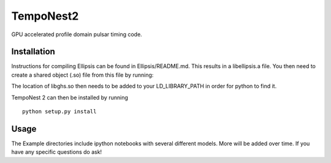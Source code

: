 TempoNest2
===========

GPU accelerated profile domain pulsar timing code.



Installation
------------

Instructions for compiling Ellipsis can be found in Ellipsis/README.md.  This results in a libellipsis.a file.  You then need to create a shared object (.so) file from this file by running:


The location of libghs.so then needs to be added to your LD_LIBRARY_PATH in order for python to find it.

TempoNest 2 can then be installed by running

::

    python setup.py install




Usage
-----

The Example directories include ipython notebooks with several different models.  More will be added over time.  If you have any specific questions do ask!

